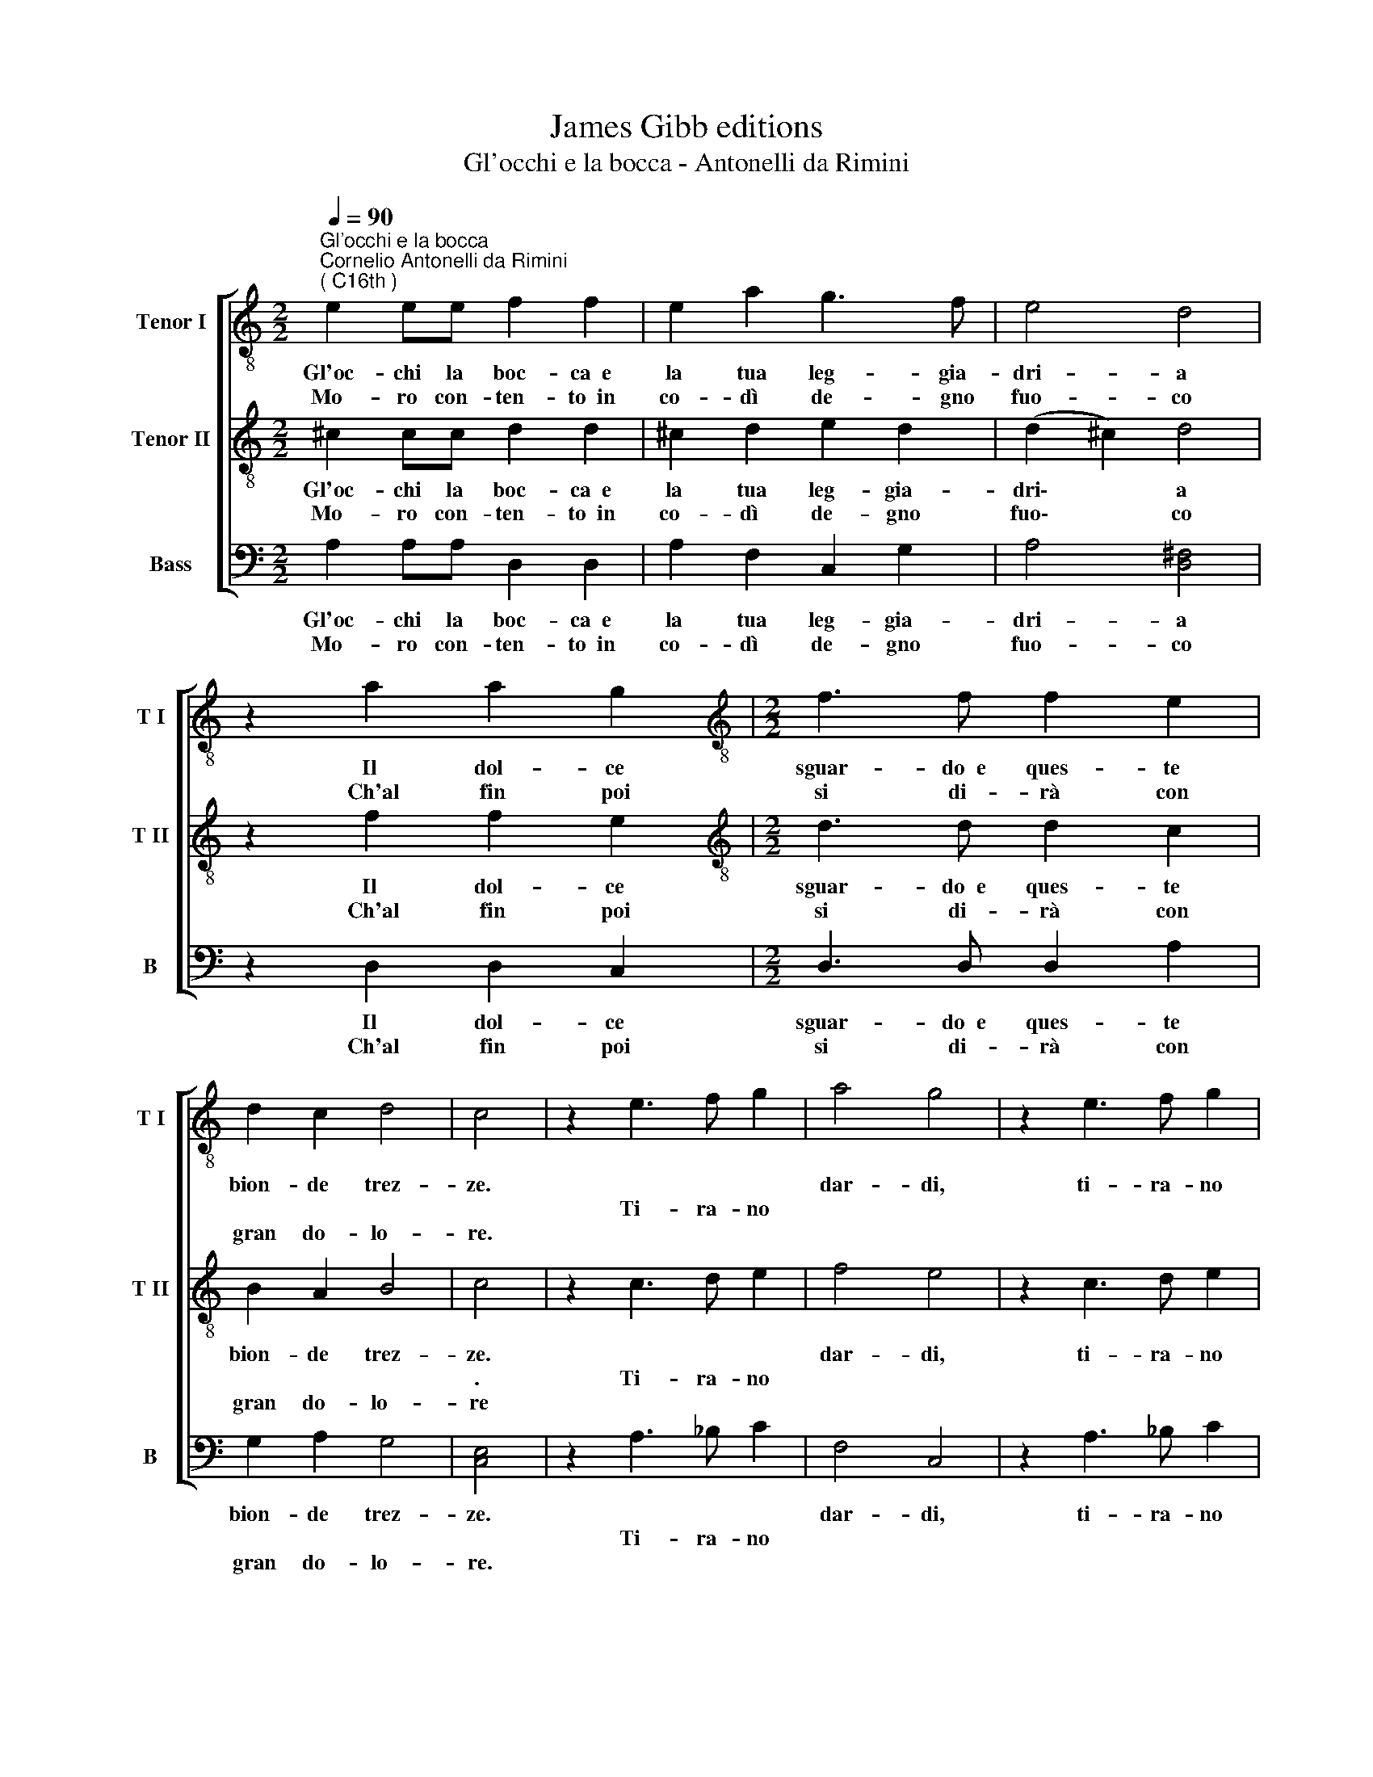 X:1
T:James Gibb editions
T:Gl'occhi e la bocca - Antonelli da Rimini
%%score [ 1 2 3 ]
L:1/8
Q:1/4=90
M:2/2
K:C
V:1 treble-8 nm="Tenor I" snm="T I"
V:2 treble-8 nm="Tenor II" snm="T II"
V:3 bass nm="Bass" snm="B"
V:1
"^Gl'occhi e la bocca""^Cornelio Antonelli da Rimini\n( C16th )" e2 ee f2 f2 | e2 a2 g3 f | e4 d4 | %3
w: Gl'oc- chi la boc- ca~~e|la tua leg- gia-|dri- a|
w: |||
w: Mo- ro con- ten- to~~in|co- dì de- gno|fuo- co|
 z2 a2 a2 g2 |[M:2/2][K:treble-8] f3 f f2 e2 | d2 c2 d4 | c4 | z2 e3 f g2 | a4 g4 | z2 e3 f g2 | %10
w: Il dol- ce|sguar- do~~e ques- te|bion- de trez-|ze.||dar- di,|ti- ra- no|
w: ||||Ti- ra- no|||
w: Ch'al fin poi|si di- rà con|gran do- lo-|re.||||
 a4 g2 f2- | f2 e2 g3 f | e4 !fermata!d4 :| %13
w: dar- di, fo\-|* co, fiam- me~~e|frez- ze.|
w: |||
w: |||
V:2
 ^c2 cc d2 d2 | ^c2 d2 e2 d2 | (d2 ^c2) d4 | z2 f2 f2 e2 |[M:2/2][K:treble-8] d3 d d2 c2 | %5
w: Gl'oc- chi la boc- ca~~e|la tua leg- gia-|dri\- * a|Il dol- ce|sguar- do~~e ques- te|
w: |||||
w: Mo- ro con- ten- to~~in|co- dì de- gno|fuo\- * co|Ch'al fin poi|si di- rà con|
 B2 A2 B4 | c4 | z2 c3 d e2 | f4 e4 | z2 c3 d e2 | f4 e2 d2- | d2 c2 e2 d2 | %12
w: bion- de trez-|ze.||dar- di,|ti- ra- no|dar- di, fo\-|* co, fiam- me~~e|
w: |.|Ti- ra- no|||||
w: gran do- lo-|re||||||
 (d2 ^c2) !fermata!d4 :| %13
w: frez\- * ze.|
w: |
w: |
V:3
 A,2 A,A, D,2 D,2 | A,2 F,2 C,2 G,2 | A,4 [D,^F,]4 | z2 D,2 D,2 C,2 |[M:2/2] D,3 D, D,2 A,2 | %5
w: Gl'oc- chi la boc- ca~~e|la tua leg- gia-|dri- a|Il dol- ce|sguar- do~~e ques- te|
w: |||||
w: Mo- ro con- ten- to~~in|co- dì de- gno|fuo- co|Ch'al fin poi|si di- rà con|
 G,2 A,2 G,4 | [C,E,]4 | z2 A,3 _B, C2 | F,4 C,4 | z2 A,3 _B, C2 | F,4 C,2 D,2- | D,2 A,2 C,2 G,2 | %12
w: bion- de trez-|ze.||dar- di,|ti- ra- no|dar- di, fo\-|* co, fiam- me~~e|
w: ||Ti- ra- no|||||
w: gran do- lo-|re.||||||
 A,4 !fermata![D,^F,]4 :| %13
w: frez- ze.|
w: |
w: |

